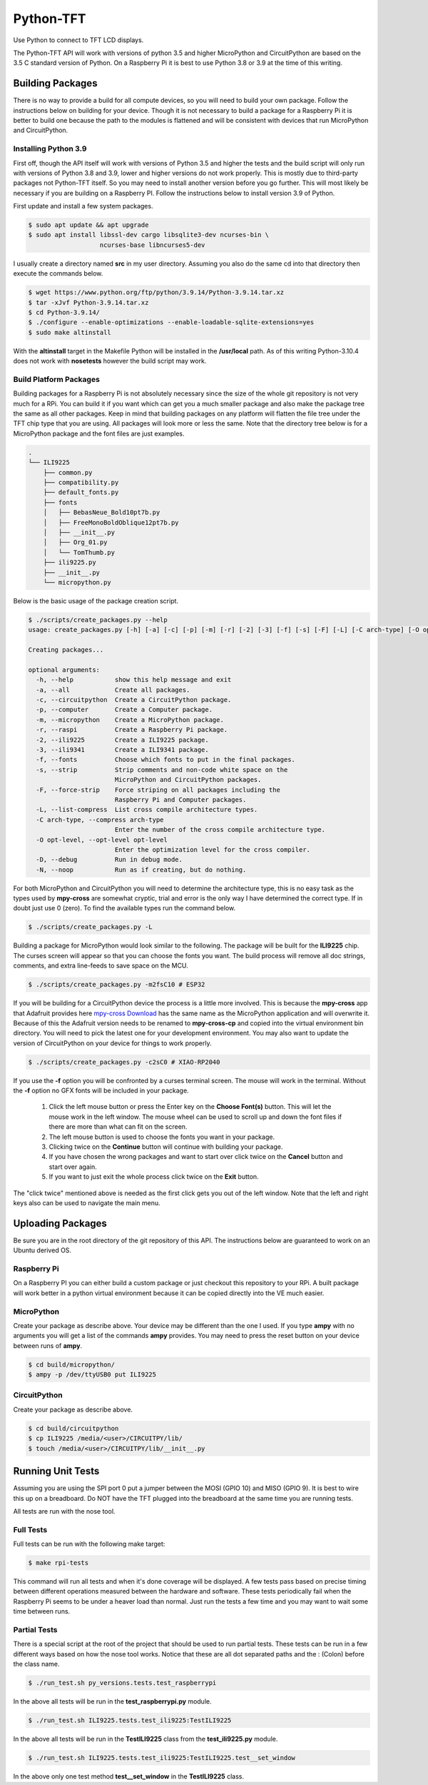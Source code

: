 **********
Python-TFT
**********

Use Python to connect to TFT LCD displays.

The Python-TFT API will work with versions of python 3.5 and higher MicroPython
and CircuitPython are based on the 3.5 C standard version of Python. On a
Raspberry Pi it is best to use Python 3.8 or 3.9 at the time of this writing.

Building Packages
=================

There is no way to provide a build for all compute devices, so you will need
to build your own package. Follow the instructions below on building for your
device. Though it is not necessary to build a package for a Raspberry Pi it
is better to build one because the path to the modules is flattened and will
be consistent with devices that run MicroPython and CircuitPython.

Installing Python 3.9
---------------------

First off, though the API itself will work with versions of Python 3.5 and
higher the tests and the build script will only run with versions of Python 3.8
and 3.9, lower and higher versions do not work properly. This is mostly due to
third-party packages not Python-TFT itself. So you may need to install another
version before you go further. This will most likely be necessary if you are
building on a Raspberry PI. Follow the instructions below to install version
3.9 of Python.

First update and install a few system packages.

.. code-block:: console

  $ sudo apt update && apt upgrade
  $ sudo apt install libssl-dev cargo libsqlite3-dev ncurses-bin \
                     ncurses-base libncurses5-dev

I usually create a directory named **src** in my user directory. Assuming you
also do the same cd into that directory then execute the commands below.

.. code-block:: console

   $ wget https://www.python.org/ftp/python/3.9.14/Python-3.9.14.tar.xz
   $ tar -xJvf Python-3.9.14.tar.xz
   $ cd Python-3.9.14/
   $ ./configure --enable-optimizations --enable-loadable-sqlite-extensions=yes
   $ sudo make altinstall

With the **altinstall** target in the Makefile Python will be installed in
the **/usr/local** path. As of this writing Python-3.10.4 does not work with
**nosetests** however the build script may work.

Build Platform Packages
-----------------------

Building packages for a Raspberry Pi is not absolutely necessary since the
size of the whole git repository is not very much for a RPi. You can build
it if you want which can get you a much smaller package and also make the
package tree the same as all other packages. Keep in mind that building
packages on any platform will flatten the file tree under the TFT chip type
that you are using. All packages will look more or less the same. Note that
the directory tree below is for a MicroPython package and the font files are
just examples.

.. code-block:: console

   .
   └── ILI9225
       ├── common.py
       ├── compatibility.py
       ├── default_fonts.py
       ├── fonts
       │   ├── BebasNeue_Bold10pt7b.py
       │   ├── FreeMonoBoldOblique12pt7b.py
       │   ├── __init__.py
       │   ├── Org_01.py
       │   └── TomThumb.py
       ├── ili9225.py
       ├── __init__.py
       └── micropython.py

Below is the basic usage of the package creation script.

.. code-block:: console

   $ ./scripts/create_packages.py --help
   usage: create_packages.py [-h] [-a] [-c] [-p] [-m] [-r] [-2] [-3] [-f] [-s] [-F] [-L] [-C arch-type] [-O opt-level] [-D] [-N]

   Creating packages...

   optional arguments:
     -h, --help           show this help message and exit
     -a, --all            Create all packages.
     -c, --circuitpython  Create a CircuitPython package.
     -p, --computer       Create a Computer package.
     -m, --micropython    Create a MicroPython package.
     -r, --raspi          Create a Raspberry Pi package.
     -2, --ili9225        Create a ILI9225 package.
     -3, --ili9341        Create a ILI9341 package.
     -f, --fonts          Choose which fonts to put in the final packages.
     -s, --strip          Strip comments and non-code white space on the
                          MicroPython and CircuitPython packages.
     -F, --force-strip    Force striping on all packages including the
                          Raspberry Pi and Computer packages.
     -L, --list-compress  List cross compile architecture types.
     -C arch-type, --compress arch-type
                          Enter the number of the cross compile architecture type.
     -O opt-level, --opt-level opt-level
                          Enter the optimization level for the cross compiler.
     -D, --debug          Run in debug mode.
     -N, --noop           Run as if creating, but do nothing.

For both MicroPython and CircuitPython you will need to determine the
architecture type, this is no easy task as the types used by **mpy-cross**
are somewhat cryptic, trial and error is the only way I have determined the
correct type. If in doubt just use 0 (zero). To find the available types run
the command below.

.. code-block:: bash

   $ ./scripts/create_packages.py -L

Building a package for MicroPython would look similar to the following. The
package will be built for the **ILI9225** chip. The curses screen will appear
so that you can choose the fonts you want. The build process will remove all
doc strings, comments, and extra line-feeds to save space on the MCU.

.. code-block:: bash

   $ ./scripts/create_packages.py -m2fsC10 # ESP32

If you will be building for a CircuitPython device the process is a little
more involved. This is because the **mpy-cross** app that Adafruit provides here
`mpy-cross Download <https://adafruit-circuit-python.s3.amazonaws.com/index.html?prefix=bin/mpy-cross/>`_
has the same name as the MicroPython application and will overwrite it. Because
of this the Adafruit version needs to be renamed to **mpy-cross-cp** and copied
into the virtual environment bin directory. You will need to pick the latest
one for your development environment. You may also want to update the version
of CircuitPython on your device for things to work properly.

.. code-block:: bash

   $ ./scripts/create_packages.py -c2sC0 # XIAO-RP2040

If you use the **-f** option you will be confronted by a curses terminal
screen. The mouse will work in the terminal. Without the **-f** option no GFX
fonts will be included in your package.

 1. Click the left mouse button or press the Enter key on the **Choose Font(s)**
    button. This will let the mouse work in the left window. The mouse wheel
    can be used to scroll up and down the font files if there are more than
    what can fit on the screen.
 2. The left mouse button is used to choose the fonts you want in your package.
 3. Clicking twice on the **Continue** button will continue with building your
    package.
 4. If you have chosen the wrong packages and want to start over click twice
    on the **Cancel** button and start over again.
 5. If you want to just exit the whole process click twice on the **Exit**
    button.

The "click twice" mentioned above is needed as the first click gets you out of
the left window. Note that the left and right keys also can be used to navigate
the main menu.

.. image:: images/TFT-curses.png
   :height: 100px
   :width: 400px
   :scale: 100%
   :alt: File chooser curses screen.
   :align: center

Uploading Packages
==================

Be sure you are in the root directory of the git repository of this API.
The instructions below are guaranteed to work on an Ubuntu derived OS.

Raspberry Pi
------------

On a Raspberry PI you can either build a custom package or just checkout
this repository to your RPi. A built package will work better in a python
virtual environment because it can be copied directly into the VE much easier.

MicroPython
-----------

Create your package as describe above. Your device may be different than the
one I used. If you type **ampy** with no arguments you will get a list of the
commands  **ampy** provides. You may need to press the reset button on your
device between runs of **ampy**.

.. code-block:: bash

   $ cd build/micropython/
   $ ampy -p /dev/ttyUSB0 put ILI9225

CircuitPython
-------------

Create your package as describe above.

.. code-block:: bash

   $ cd build/circuitpython
   $ cp ILI9225 /media/<user>/CIRCUITPY/lib/
   $ touch /media/<user>/CIRCUITPY/lib/__init__.py

Running Unit Tests
==================

Assuming you are using the SPI port 0 put a jumper between the MOSI (GPIO 10)
and MISO (GPIO 9). It is best to wire this up on a breadboard. Do NOT have
the TFT plugged into the breadboard at the same time you are running tests.

All tests are run with the nose tool.

Full Tests
----------

Full tests can be run with the following make target:

.. code-block:: bash

   $ make rpi-tests

This command will run all tests and when it's done coverage will be
displayed. A few tests pass based on precise timing between different
operations measured between the hardware and software. These tests
periodically fail when the Raspberry Pi seems to be under a heaver load
than normal. Just run the tests a few time and you may want to wait some
time between runs.

Partial Tests
-------------

There is a special script at the root of the project that should be used to
run partial tests. These tests can be run in a few different ways based on
how the nose tool works. Notice that these are all dot separated paths and
the : (Colon) before the class name.

.. code-block:: bash

   $ ./run_test.sh py_versions.tests.test_raspberrypi

In the above all tests will be run in the **test_raspberrypi.py** module.

.. code-block:: bash

   $ ./run_test.sh ILI9225.tests.test_ili9225:TestILI9225

In the above all tests will be run in the **TestILI9225** class from the
**test_ili9225.py** module.

.. code-block:: bash

   $ ./run_test.sh ILI9225.tests.test_ili9225:TestILI9225.test__set_window

In the above only one test method **test__set_window** in the **TestILI9225**
class.
